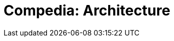 = Compedia: Architecture

:toc: preamble
:description: What are the responsibilities
:page-tags: architecture, diagrams